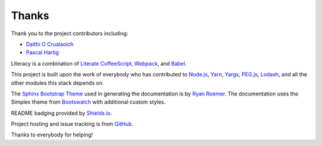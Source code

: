 Thanks
======
Thank you to the project contributors including:

- `Daithi O Crualaoich <https://github.com/daithiocrualaoich>`_
- `Pascal Hartig <https://github.com/passy>`_

Literacy is a combination of `Literate CoffeeScript`_, Webpack_, and Babel_.

.. _Literate CoffeeScript: http://coffeescript.org
.. _Webpack: https://webpack.js.org
.. _Babel: https://babeljs.io

This project is built upon the work of everybody who has contributed to
`Node.js`_, Yarn_, Yargs_, `PEG.js`_, Lodash_, and all the other modules this
stack depends on.

.. _Node.js: https://nodejs.org
.. _Yarn: https://yarnpkg.com
.. _Yargs: http://yargs.js.org
.. _PEG.js: https://pegjs.org
.. _Lodash: https://lodash.com

The `Sphinx Bootstrap Theme`_ used in generating the documentation is by
`Ryan Roemer`_. The documentation uses the Simplex theme from Bootswatch_ with
additional custom styles.

.. _Sphinx Bootstrap Theme: https://github.com/ryan-roemer/sphinx-bootstrap-theme
.. _Ryan Roemer: https://github.com/ryan-roemer
.. _Bootswatch: http://bootswatch.com

README badging provided by `Shields.io`_.

.. _Shields.io: https://shields.io

Project hosting and issue tracking is from `GitHub`_.

.. _GitHub: https://github.com

Thanks to everybody for helping!
